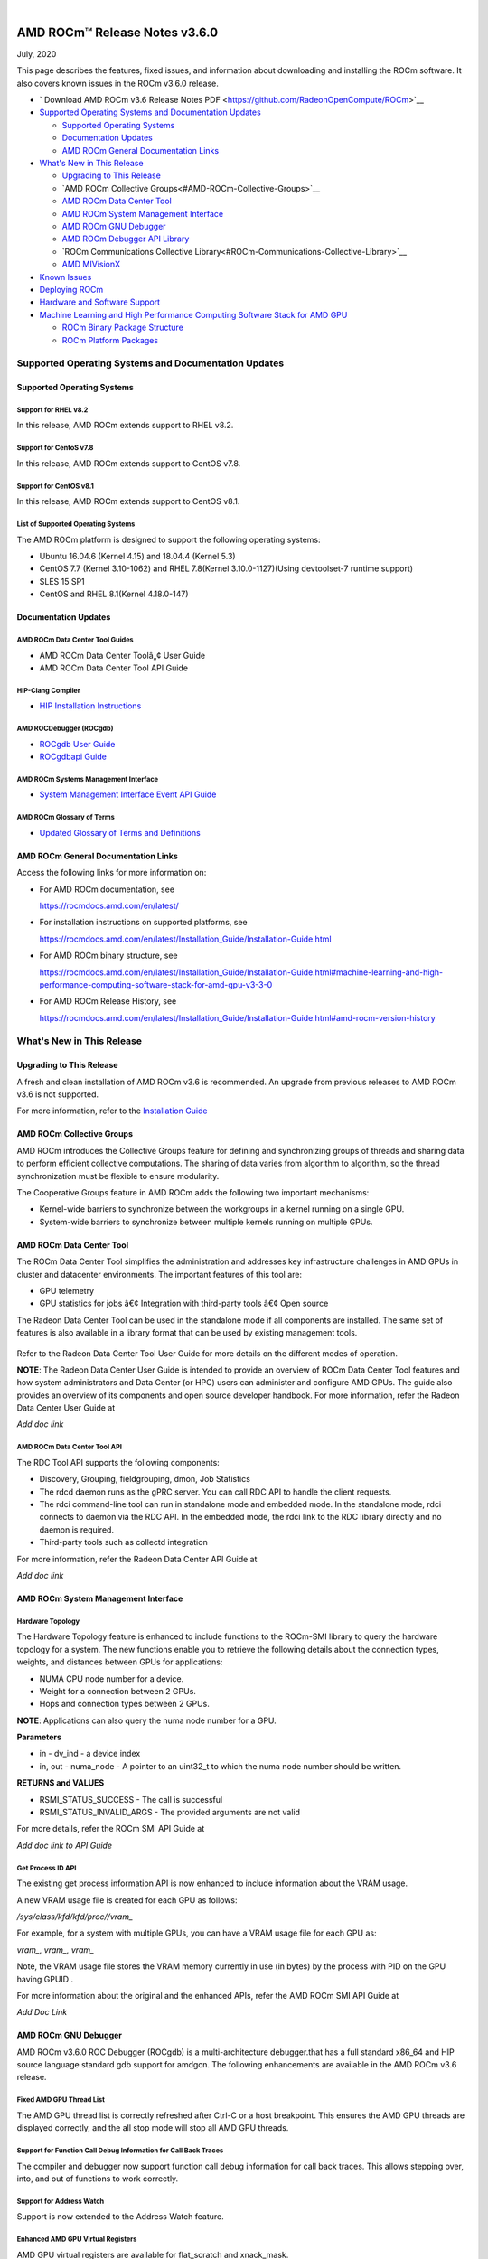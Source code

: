 .. image:: /Current_Release_Notes/amdblack.jpg

|

================================
AMD ROCm™ Release Notes v3.6.0
================================
July, 2020

This page describes the features, fixed issues, and information about downloading and installing the ROCm software. It also covers known issues in the ROCm v3.6.0 release.

-  ` Download AMD ROCm v3.6 Release Notes PDF <https://github.com/RadeonOpenCompute/ROCm>`__


-  `Supported Operating Systems and Documentation
   Updates <#Supported-Operating-Systems-and-Documentation-Updates>`__

   -  `Supported Operating Systems <#Supported-Operating-Systems>`__
   -  `Documentation Updates <#Documentation-Updates>`__
   -  `AMD ROCm General Documentation Links <#AMD-ROCm-General-Documentation-Links>`__

-  `What's New in This Release <#Whats-New-in-This-Release>`__

   -  `Upgrading to This Release <#Upgrading-to-This-Release>`__
   -  `AMD ROCm Collective Groups<#AMD-ROCm-Collective-Groups>`__
   -  `AMD ROCm Data Center Tool <#AMD-ROCm-Data-Center-Tool>`__
   -  `AMD ROCm System Management Interface <#AMD-ROCm-System-Management-Interface>`__
   -  `AMD ROCm GNU Debugger <#AMD-ROCm-GNU-Debugger>`__
   -  `AMD ROCm Debugger API Library <#AMD-ROCm-Debugger-API-Library>`_
   -  `ROCm Communications Collective Library<#ROCm-Communications-Collective-Library>`__
   -  `AMD MIVisionX <#AMD-MIVisionX>`__
   
-  `Known Issues <#Known-Issues>`__

-  `Deploying ROCm <#Deploying-ROCm>`__

-  `Hardware and Software Support <#Hardware-and-Software-Support>`__

-  `Machine Learning and High Performance Computing Software Stack for
   AMD
   GPU <#Machine-Learning-and-High-Performance-Computing-Software-Stack-for-AMD-GPU>`__

   -  `ROCm Binary Package Structure <#ROCm-Binary-Package-Structure>`__
   -  `ROCm Platform Packages <#ROCm-Platform-Packages>`__

Supported Operating Systems and Documentation Updates
=====================================================

Supported Operating Systems
---------------------------

Support for RHEL v8.2
~~~~~~~~~~~~~~~~~~~~~

In this release, AMD ROCm extends support to RHEL v8.2.

Support for CentoS v7.8
~~~~~~~~~~~~~~~~~~~~~~~

In this release, AMD ROCm extends support to CentOS v7.8.

Support for CentOS v8.1
~~~~~~~~~~~~~~~~~~~~~~~

In this release, AMD ROCm extends support to CentOS v8.1.

List of Supported Operating Systems
~~~~~~~~~~~~~~~~~~~~~~~~~~~~~~~~~~~

The AMD ROCm platform is designed to support the following operating
systems:

-  Ubuntu 16.04.6 (Kernel 4.15) and 18.04.4 (Kernel 5.3)
-  CentOS 7.7 (Kernel 3.10-1062) and RHEL 7.8(Kernel 3.10.0-1127)(Using
   devtoolset-7 runtime support)
-  SLES 15 SP1
-  CentOS and RHEL 8.1(Kernel 4.18.0-147)

Documentation Updates
---------------------

AMD ROCm Data Center Tool Guides
~~~~~~~~~~~~~~~~~~~~~~~~~~~~~~~~

-  AMD ROCm Data Center Toolâ„¢ User Guide
-  AMD ROCm Data Center Tool API Guide

HIP-Clang Compiler
~~~~~~~~~~~~~~~~~~

-  `HIP Installation
   Instructions <https://rocmdocs.amd.com/en/latest/Installation_Guide/Installation-Guide.html>`__

AMD ROCDebugger (ROCgdb)
~~~~~~~~~~~~~~~~~~~~~~~~

-  `ROCgdb User
   Guide <https://github.com/RadeonOpenCompute/ROCm/blob/master/gdb.pdf>`__
-  `ROCgdbapi
   Guide <https://github.com/RadeonOpenCompute/ROCm/blob/master/amd-dbgapi.pdf>`__

AMD ROCm Systems Management Interface
~~~~~~~~~~~~~~~~~~~~~~~~~~~~~~~~~~~~~

-  `System Management Interface Event API
   Guide <https://github.com/RadeonOpenCompute/ROCm/blob/master/ROCm_SMI_Manual.pdf>`__

AMD ROCm Glossary of Terms
~~~~~~~~~~~~~~~~~~~~~~~~~~

-  `Updated Glossary of Terms and
   Definitions <https://rocmdocs.amd.com/en/latest/ROCm_Glossary/ROCm-Glossary.html>`__


AMD ROCm General Documentation Links
------------------------------------

Access the following links for more information on:

-  For AMD ROCm documentation, see

   https://rocmdocs.amd.com/en/latest/

-  For installation instructions on supported platforms, see

   https://rocmdocs.amd.com/en/latest/Installation_Guide/Installation-Guide.html

-  For AMD ROCm binary structure, see

   https://rocmdocs.amd.com/en/latest/Installation_Guide/Installation-Guide.html#machine-learning-and-high-performance-computing-software-stack-for-amd-gpu-v3-3-0

-  For AMD ROCm Release History, see

   https://rocmdocs.amd.com/en/latest/Installation_Guide/Installation-Guide.html#amd-rocm-version-history


What's New in This Release
==========================


Upgrading to This Release
-------------------------

A fresh and clean installation of AMD ROCm v3.6 is recommended. An upgrade from previous releases to AMD ROCm v3.6 is not supported.

For more information, refer to the `Installation
Guide <https://rocmdocs.amd.com/en/latest/Installation_Guide/Installation-Guide.html>`__


AMD ROCm Collective Groups
--------------------------

AMD ROCm introduces the Collective Groups feature for defining and synchronizing groups of threads and sharing data to perform efficient
collective computations. The sharing of data varies from algorithm to algorithm, so the thread synchronization must be flexible to ensure
modularity.

The Cooperative Groups feature in AMD ROCm adds the following two important mechanisms:

-  Kernel-wide barriers to synchronize between the workgroups in a
   kernel running on a single GPU.
-  System-wide barriers to synchronize between multiple kernels running
   on multiple GPUs.

AMD ROCm Data Center Tool
-------------------------

The ROCm Data Center Tool simplifies the administration and addresses key infrastructure challenges in AMD GPUs in cluster and datacenter
environments. The important features of this tool are:

* GPU telemetry
* GPU statistics for jobs â€¢ Integration with third-party tools â€¢ Open
  source

The Radeon Data Center Tool can be used in the standalone mode if all components are installed. The same set of features is also available in
a library format that can be used by existing management tools.

.. figure:: RDCComponentsGit.png
   :alt: ScreenShot

Refer to the Radeon Data Center Tool User Guide for more details on the different modes of operation.

**NOTE**: The Radeon Data Center User Guide is intended to provide an overview of ROCm Data Center Tool features and how system administrators
and Data Center (or HPC) users can administer and configure AMD GPUs. The guide also provides an overview of its components and open source
developer handbook. For more information, refer the Radeon Data Center User Guide at

*Add doc link*

AMD ROCm Data Center Tool API
~~~~~~~~~~~~~~~~~~~~~~~~~~~~~

The RDC Tool API supports the following components:

-  Discovery, Grouping, fieldgrouping, dmon, Job Statistics

-  The rdcd daemon runs as the gPRC server. You can call RDC API to
   handle the client requests.

-  The rdci command-line tool can run in standalone mode and embedded
   mode. In the standalone mode, rdci connects to daemon via the RDC
   API. In the embedded mode, the rdci link to the RDC library directly
   and no daemon is required.

-  Third-party tools such as collectd integration

For more information, refer the Radeon Data Center API Guide at

*Add doc link*

AMD ROCm System Management Interface
------------------------------------

Hardware Topology
~~~~~~~~~~~~~~~~~

The Hardware Topology feature is enhanced to include functions to the ROCm-SMI library to query the hardware topology for a system. The new
functions enable you to retrieve the following details about the connection types, weights, and distances between GPUs for applications:

-  NUMA CPU node number for a device.
-  Weight for a connection between 2 GPUs.
-  Hops and connection types between 2 GPUs.

**NOTE**: Applications can also query the numa node number for a GPU.

**Parameters**

-  in - dv_ind - a device index

-  in, out - numa_node - A pointer to an uint32_t to which the numa node
   number should be written.

**RETURNS and VALUES**

-  RSMI_STATUS_SUCCESS - The call is successful

-  RSMI_STATUS_INVALID_ARGS - The provided arguments are not valid

For more details, refer the ROCm SMI API Guide at

*Add doc link to API Guide*

Get Process ID API
~~~~~~~~~~~~~~~~~~

The existing get process information API is now enhanced to include information about the VRAM usage.

A new VRAM usage file is created for each GPU as follows:

*/sys/class/kfd/kfd/proc//vram\_*

For example, for a system with multiple GPUs, you can have a VRAM usage file for each GPU as:

*vram\_, vram\_, vram\_*

Note, the VRAM usage file stores the VRAM memory currently in use (in bytes) by the process with PID on the GPU having GPUID .

For more information about the original and the enhanced APIs, refer the AMD ROCm SMI API Guide at

*Add Doc Link*

AMD ROCm GNU Debugger
----------------------

AMD ROCm v3.6.0 ROC Debugger (ROCgdb) is a multi-architecture debugger.that has a full standard x86_64 and HIP source language standard gdb support for amdgcn.
The following enhancements are available in the AMD ROCm v3.6 release.

Fixed AMD GPU Thread List
~~~~~~~~~~~~~~~~~~~~~~~~~

The AMD GPU thread list is correctly refreshed after Ctrl-C or a host
breakpoint. This ensures the AMD GPU threads are displayed correctly,
and the all stop mode will stop all AMD GPU threads.

Support for Function Call Debug Information for Call Back Traces
~~~~~~~~~~~~~~~~~~~~~~~~~~~~~~~~~~~~~~~~~~~~~~~~~~~~~~~~~~~~~~~~

The compiler and debugger now support function call debug information
for call back traces. This allows stepping over, into, and out of
functions to work correctly.

Support for Address Watch
~~~~~~~~~~~~~~~~~~~~~~~~~

Support is now extended to the Address Watch feature.

Enhanced AMD GPU Virtual Registers
~~~~~~~~~~~~~~~~~~~~~~~~~~~~~~~~~~

AMD GPU virtual registers are available for flat_scratch and xnack_mask.

Libraries Enhancement
~~~~~~~~~~~~~~~~~~~~~

Loaded AMD GPU shared libraries are displayed using file URI syntax.

The AMD ROCm Debugger User Guide is available as a PDF at:

https://github.com/RadeonOpenCompute/ROCm/blob/master/gdb.pdf

For more information about GNU Debugger (GDB), refer to the GNU Debugger
(GDB) web site at: http://www.gnu.org/software/gdb

AMD ROCm Debugger API Library
~~~~~~~~~~~~~~~~~~~~~~~~~~~~~

The AMD ROCm Debugger API Library (ROCdbgapi) implements an AMD GPU debugger application programming interface (API) that provides the
support necessary for a client of the library to control the execution and inspect the state of AMD GPU devices.

The following AMD GPU architectures are supported: 

* Vega 10 

* Vega 7nm

The AMD ROCm Debugger API Library is installed by the rocm-dbgapi ackage. The rocm-gdb package is part of the rocm-dev meta-package,
which is in the rocm-dkms package. The AMD ROCm Debugger API Specification is available as a PDF at:

https://github.com/RadeonOpenCompute/ROCm/blob/master/amd-dbgapi.pdf


ROCm Communications Collective Library
---------------------------------------

rocBLAS and hipBLAS Enhancements
~~~~~~~~~~~~~~~~~~~~~~~~~~~~~~~~

The following rocBLAS and hipBLAS enhancements are made in the AMD ROCm v3.6 release:

rocBLAS
^^^^^^^

-  L1 dot function optimized to utilize shuffle instructions
   (improvements on bf16, f16, f32 data types)

-  L1 dot function added x dot x optimized kernel

-  Standardization of L1 rocblas-bench to use device pointer mode to
   focus on GPU memory bandwidth

-  Adjustments for hipcc (hip-clang) compiler as standard build compiler
   and Centos8 support

-  Added Fortran support for all rocBLAS functions

hipBLAS
^^^^^^^

-  Fortran support for BLAS 1, BLAS 2, BLAS 3

-  hemm, hemm_batched, and hemm_strided_batched

-  symm, symm_batched, and symm_strided_batched

-  complex versions of geam, along with geam_batched and
   geam_strided_batched

-  gemm_batched_ex and gemm_strided_batched_ex

-  tbsv, tbsv_batched, and tbsv_strided_batched

AMD MIVisionX
-------------

AMD Radeon Augmentation Libraryâ„¢
~~~~~~~~~~~~~~~~~~~~~~~~~~~~~~~~

Deep learning applications require loading and pre-processing of data efficiently to achieve high processing throughput. This requires
creating efficient processing pipelines fully utilizing the underlying hardware capabilities. Some examples are load and decode data, perform a
variety of augmentations, color-format conversions, and others. Deep learning frameworks require supporting multiple data formats and
augmentations to adapt to a variety of data-sets and models.

AMD Radeon Augmentation Library (RALI) is now designed to efficiently perform such processing pipelines from both images and video as well as
from a variety of storage formats. These pipelines are programmable by the user using both C++ and Python APIs. Some of the key features of
RALI are:

-  Process pipeline support for data_loading, meta-data loading,
   augmentations, and data-format conversions for training and inference

-  Process on CPU or Radeon GPU (with OpenCL or HIP backend)

-  Ease of integration with framework plugins in Python

-  Support a variety of augmentation operations through AMDâ€™s Radeon
   Performance Primitives (RPP).

-  Available in public and open-source platforms

For more information and installation instructions, see
https://github.com/rrawther/MIVisionX/tree/master/rali/docs

Known Issues
============

The following are the known issues in the v3.6.0 release.

Use of ROCgdb on Cooperative Queues Results in System Failure on Vega 10 and 7nm
-----------------------------------------------------------------------------------

In this release, using ROC Debugger (ROCgdb) on Cooperative queues can lead to a system failure on Vega 10 and 7nm. Cooperative queues are HSA queues created with the type HSA_QUEUE_TYPE_COOPERATIVE. The HIP runtime creates such queues when using: 

* Cooperative Groups features that launch a kernel to the device: 

	* hipLaunchCooperativeKernel()
      
 	* hipLaunchCooperativeKernelMultiDevice()
      
* Peer-to-peer transfers on systems without PCIe large BAR support

If a system crash occurs, examine the messages in ‘dmesg’ before rebooting the system. 

There is no known workaround at this time.
.

NaN Loss during ImageNet Training on Tensorflow
-----------------------------------------------

[Need content from Ryan/Subhani/Gowtham and workaround if any]

ROC Debugger Freezes with hipMemcpyWithStream
---------------------------------------------

[Need content from Tony and workaround if any]

Debug Agent Encounters an Error and Fails When Using Thunk API
--------------------------------------------------------------

[Need content from Qingchuan and workaround if any]

ROCgdb Fails to Recognize Code Objects Loaded by the Deprecated Runtime Loader API
----------------------------------------------------------------------------------

ROCgdb does not recognize code objects loaded using the deprecated ROCm runtime code object loader API. The deprecated loader API specifies the
code object using an argument of type hsa_code_object_t. The ROCgdb info sharedlibrary command does not list these code objects, thus, preventing
ROCgdb from displaying source information or setting breakpoints by source position in these code objects.

There is no workaround available at this time.

Calling thrust::sort() and thrust::sort_by_key() Not Supported from Device Code
-------------------------------------------------------------------------------

ROCm support for device malloc has been disabled. As a result, the rocThrust functionality which is dependent on device malloc does not
work. The use of the device malloc launched thrust::sort and thrust::sort_by_key is, therefore, not recommended.

**Note**: Host launched functionality is not impacted.

**Workaround**: A partial enablement of device malloc is possible by setting **HIP_ENABLE_DEVICE_MALLOC** to 1. Thrust::sort and
thrust::sort_by_key may work on certain input sizes.


Deploying ROCm
=================

AMD hosts both Debian and RPM repositories for the ROCm v3.5.x packages.

For more information on ROCM installation on all platforms, see

https://rocmdocs.amd.com/en/latest/Installation_Guide/Installation-Guide.html


DISCLAIMER 
===========
The information contained herein is for informational purposes only and is subject to change without notice. While every precaution has been taken in the preparation of this document, it may contain technical inaccuracies, omissions and typographical errors, and AMD is under no obligation to update or otherwise correct this information.  Advanced Micro Devices, Inc. makes no representations or warranties with respect to the accuracy or completeness of the contents of this document, and assumes no liability of any kind, including the implied warranties of noninfringement, merchantability or fitness for particular purposes, with respect to the operation or use of AMD hardware, software or other products described herein.  No license, including implied or arising by estoppel, to any intellectual property rights is granted by this document.  Terms and limitations applicable to the purchase or use of AMD’s products are as set forth in a signed agreement between the parties or in AMD’s Standard Terms and Conditions of Sale. S
AMD, the AMD Arrow logo, Radeon, Ryzen, Epyc, and combinations thereof are trademarks of Advanced Micro Devices, Inc.  
Google®  is a registered trademark of Google LLC.
PCIe® is a registered trademark of PCI-SIG Corporation.
Linux is the registered trademark of Linus Torvalds in the U.S. and other countries.
Ubuntu and the Ubuntu logo are registered trademarks of Canonical Ltd.
Other product names used in this publication are for identification purposes only and may be trademarks of their respective companies.

